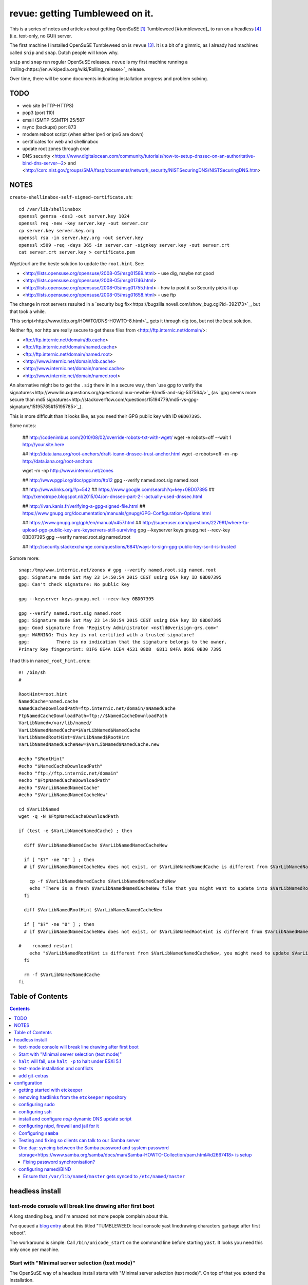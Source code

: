 ################################
revue: getting Tumbleweed on it.
################################

This is a series of notes and articles about getting OpenSuSE [#opensuse]_ Tumbleweed [#tumbleweed]_ to run on a headless [#headless]_ (i.e. text-only, no GUI) server.

The first machine I installed OpenSuSE Tumbleweed on is ``revue`` [#revue]_. It is a bit of a gimmic, as I already had machines called ``snip`` and ``snap``. Dutch people will know why.

``snip`` and ``snap`` run regular OpenSuSE releases. ``revue`` is my first machine running a `rolling<https://en.wikipedia.org/wiki/Rolling_release>`_ release.

Over time, there will be some documents indicating installation progress and problem solving.

TODO
====

- web site (HTTP-HTTPS)
- pop3 (port 110)
- email (SMTP-SSMTP) 25/587
- rsync (backups) port 873
- modem reboot script (when either ipv4 or ipv6 are down)
- certificates for web and shellinabox
- update root zones through cron
- DNS security <https://www.digitalocean.com/community/tutorials/how-to-setup-dnssec-on-an-authoritative-bind-dns-server--2> and <http://csrc.nist.gov/groups/SMA/fasp/documents/network_security/NISTSecuringDNS/NISTSecuringDNS.htm>

NOTES
=====

``create-shellinabox-self-signed-certificate.sh``::

    cd /var/lib/shellinabox
    openssl genrsa -des3 -out server.key 1024
    openssl req -new -key server.key -out server.csr
    cp server.key server.key.org
    openssl rsa -in server.key.org -out server.key
    openssl x509 -req -days 365 -in server.csr -signkey server.key -out server.crt
    cat server.crt server.key > certificate.pem

Wget/curl are the beste solution to update the ``root.hint``. See:

- <http://lists.opensuse.org/opensuse/2008-05/msg01589.html> - use dig, maybe not good
- <http://lists.opensuse.org/opensuse/2008-05/msg01746.html>
- <http://lists.opensuse.org/opensuse/2008-05/msg01755.html> - how to post it so Security picks it up
- <http://lists.opensuse.org/opensuse/2008-05/msg01658.html> - use ftp

The change in root servers resulted in a `security bug fix<https://bugzilla.novell.com/show_bug.cgi?id=392173>`_, but that took a while.

`This script<http://www.tldp.org/HOWTO/DNS-HOWTO-8.html>`_ gets it through dig too, but not the best solution.

Neither ftp, nor http are really secure to get these files from <http://ftp.internic.net/domain/>:

- <ftp://ftp.internic.net/domain/db.cache>
- <ftp://ftp.internic.net/domain/named.cache>
- <ftp://ftp.internic.net/domain/named.root>
- <http://www.internic.net/domain/db.cache>
- <http://www.internic.net/domain/named.cache>
- <http://www.internic.net/domain/named.root>

An alternative might be to get the ``.sig`` there in in a secure way, then `use gpg to verify the signatures<http://www.linuxquestions.org/questions/linux-newbie-8/md5-and-sig-537564/>`_ (as `gpg seems more secure than md5 signatures<http://stackoverflow.com/questions/15194779/md5-vs-gpg-signature/15195785#15195785>`_).

This is more difficult than it looks like, as you need their GPG public key with ID ``0BD07395``.

Some notes:

    ## http://codenimbus.com/2010/08/02/override-robots-txt-with-wget/
    wget -e robots=off --wait 1 http://your.site.here

    ## http://data.iana.org/root-anchors/draft-icann-dnssec-trust-anchor.html
    wget -e robots=off -m -np http://data.iana.org/root-anchors

    wget -m -np http://www.internic.net/zones

    ## http://www.pgpi.org/doc/pgpintro/#p12
    gpg --verify named.root.sig named.root

    ## http://www.links.org/?p=542
    ## https://www.google.com/search?q=key+0BD07395
    ## http://xenotrope.blogspot.nl/2015/04/on-dnssec-part-2-i-actually-used-dnssec.html

    ## http://ivan.kanis.fr/verifying-a-gpg-signed-file.html
    ## https://www.gnupg.org/documentation/manuals/gnupg/GPG-Configuration-Options.html

    ## https://www.gnupg.org/gph/en/manual/x457.html
    ## http://superuser.com/questions/227991/where-to-upload-pgp-public-key-are-keyservers-still-surviving
    gpg --keyserver keys.gnupg.net --recv-key 0BD07395
    gpg --verify named.root.sig named.root

    ## http://security.stackexchange.com/questions/6841/ways-to-sign-gpg-public-key-so-it-is-trusted

Somore more::

    snap:/tmp/www.internic.net/zones # gpg --verify named.root.sig named.root
    gpg: Signature made Sat May 23 14:50:54 2015 CEST using DSA key ID 0BD07395
    gpg: Can't check signature: No public key

    gpg --keyserver keys.gnupg.net --recv-key 0BD07395

    gpg --verify named.root.sig named.root
    gpg: Signature made Sat May 23 14:50:54 2015 CEST using DSA key ID 0BD07395
    gpg: Good signature from "Registry Administrator <nstld@verisign-grs.com>"
    gpg: WARNING: This key is not certified with a trusted signature!
    gpg:          There is no indication that the signature belongs to the owner.
    Primary key fingerprint: 81F6 6E4A 1CE4 4531 08DB  6811 84FA 869E 0BD0 7395



I had this in ``named_root_hint.cron``::

    #! /bin/sh
    #

    RootHint=root.hint
    NamedCache=named.cache
    NamedCacheDownloadPath=ftp.internic.net/domain/$NamedCache
    FtpNamedCacheDownloadPath=ftp://$NamedCacheDownloadPath
    VarLibNamed=/var/lib/named/
    VarLibNamedNamedCache=$VarLibNamed$NamedCache
    VarLibNamedRootHint=$VarLibNamed$RootHint
    VarLibNamedNamedCacheNew=$VarLibNamed$NamedCache.new

    #echo "$RootHint"
    #echo "$NamedCacheDownloadPath"
    #echo "ftp://ftp.internic.net/domain"
    #echo "$FtpNamedCacheDownloadPath"
    #echo "$VarLibNamedNamedCache"
    #echo "$VarLibNamedNamedCacheNew"

    cd $VarLibNamed
    wget -q -N $FtpNamedCacheDownloadPath

    if (test -e $VarLibNamedNamedCache) ; then

      diff $VarLibNamedNamedCache $VarLibNamedNamedCacheNew

      if [ "$?" -ne "0" ] ; then
      # if $VarLibNamedNamedCacheNew does not exist, or $VarLibNamedNamedCache is different from $VarLibNamedNamedCacheNew

        cp -f $VarLibNamedNamedCache $VarLibNamedNamedCacheNew
        echo "There is a fresh $VarLibNamedNamedCacheNew file that you might want to update into $VarLibNamedRootHint"
      fi

      diff $VarLibNamedRootHint $VarLibNamedNamedCacheNew

      if [ "$?" -ne "0" ] ; then
      # if $VarLibNamedNamedCacheNew does not exist, or $VarLibNamedRootHint is different from $VarLibNamedNamedCacheNew

    #    rcnamed restart
        echo "$VarLibNamedRootHint is different from $VarLibNamedNamedCacheNew, you might need to update $VarLibNamedRootHint, then perform rcnamed restart "
      fi

      rm -f $VarLibNamedNamedCache
    fi


Table of Contents
=================

.. contents::

headless install
================

text-mode console will break line drawing after first boot
----------------------------------------------------------

A long standing bug, and I'm amazed not more people complain about this.

I've queued a `blog entry <https://wiert.wordpress.com/?p=27755">`_ about this titled "TUMBLEWEED: local console yast linedrawing characters garbage after first reboot".

The workaround is simple: Call ``/bin/unicode_start`` on the command line
before starting ``yast``. It looks you need this only once per machine.

Start with "Minimal server selection (text mode)"
-------------------------------------------------

The OpenSuSE way of a headless install starts with "Minimal server selection (text mode)". On top of that you extend the installation.

In about 20 gigabyte disk space, you can "Minimal server selection (text mode)" extended by a limited set of packages.

These are the **patterns** I extended with:

- `Enhanced Base System<https://software.opensuse.org/package/patterns-openSUSE-enhanced_base>`_
- `Console Tools<https://www.google.com/search?q="Console+Tools"+site%3Aopensuse.org>`_
- `File Server<https://www.google.com/search?q="File+Server"+site%3Aopensuse.org>`_
- `Network Administration<https://www.google.com/search?q="Network+Administration"+site%3Aopensuse.org>`_
- `Mail and News Server<https://www.google.com/search?q="Mail+and+News+Server"+site%3Aopensuse.org>`_
- `Web and LAMP Server<https://www.google.com/search?q="Web+and+LAMP+Server"+site%3Aopensuse.org>`_
- `Internet Gateway<https://www.google.com/search?q="Internet+Gateway"+site%3Aopensuse.org>`_
- `DHCP and DNS Server<https://www.google.com/search?q="DHCP+and+DNS+Server"+site%3Aopensuse.org>`_

After that I added some **packages** too:

.. sidebar::

  Note that some of these won't install just yet, see the `text-mode installation and conflicts<text-mode-installation-and-conflicts>`_ section.

- `etckeeper<https://software.opensuse.org/package/etckeeper>`_
- `syslogd<https://software.opensuse.org/package/syslogd>`_
- `emacs<https://software.opensuse.org/package/emacs>`_
- `joe<https://software.opensuse.org/package/joe>`_
- `nano<https://software.opensuse.org/package/nano>`_
- `pico<https://software.opensuse.org/package/pico>`_
- `vim<https://software.opensuse.org/package/vim>`_
- `dovecot<https://software.opensuse.org/package/dovecot>`_
- `mutt<https://software.opensuse.org/package/mutt>`_
- `par<https://software.opensuse.org/package/par>`_
- `make<https://software.opensuse.org/package/make>`_
- `mc<https://software.opensuse.org/package/mc>`_
- `mirror<https://software.opensuse.org/package/mirror>`_
- `p7zip<https://software.opensuse.org/package/p7zip>`_
- `zip<https://software.opensuse.org/package/zip>`_
- `zsync<https://software.opensuse.org/package/zsync>`_
- `git<https://software.opensuse.org/package/git>`_
- `mercurial<https://software.opensuse.org/package/mercurial>`_*
- `perl<https://software.opensuse.org/package/perl>`_
- `php<https://software.opensuse.org/package/php>`_*
- `apache2-mod_php5<https://software.opensuse.org/package/apache2-mod_php5>`_*
- `python<https://software.opensuse.org/package/python>`_*
- `dropbox<https://software.opensuse.org/package/dropbox>`_*
- `ca-certificates-cacert<https://software.opensuse.org/package/ca-certificates-cacert>`_
- `bridge-utils<https://software.opensuse.org/package/bridge-utils>`_
- `fping<https://software.opensuse.org/package/fping>`_
- `ftp<https://software.opensuse.org/package/ftp>`_
- `gftp<https://software.opensuse.org/package/gftp>`_
- `icecast<https://software.opensuse.org/package/icecast>`_
- `links<https://software.opensuse.org/package/links>`_
- `iptraf-ng<https://software.opensuse.org/package/iptraf-ng>`_
- `shellinabox<https://software.opensuse.org/package/shellinabox>`_
- `kvirustotal<https://software.opensuse.org/package/kvirustotal>`_

These packages were already installed:

- `info<https://software.opensuse.org/package/info>`_
- `man<https://software.opensuse.org/package/man>`_
- `man-pages<https://software.opensuse.org/package/man-pages>`_
- `mc<https://software.opensuse.org/package/mc>`_
- `w3m<https://software.opensuse.org/package/w3m>`_

Didn't yet install:

- `bash-doc<https://software.opensuse.org/package/bash-doc>`_*
- `samba-doc<https://software.opensuse.org/package/samba-doc>`_*

.. sidebar::

  If you want to know `which package provides a certain file<http://unix.stackexchange.com/questions/158041/how-do-i-find-a-package-that-provides-a-given-file-in-opensuse>`_, then use this command::

      zypper search --provides --match-exact hg

  Where ``hg`` is the file you are looking for.

``halt`` will fail, use ``halt -p`` to halt under ESXi 5.1
----------------------------------------------------------

A long time ago, `I wrote that<http://wiert.me/2012/12/30/opensuse-12-x-a-plain-halt-will-not-shutdown-the-system-properly/>`_ ``halt`` fails, but ``halt -p`` succeeds when running under VMware ESXi 5.1 (I don't run physical boxes any more).

This still fails under OpenSuSE Tumbleweed 13.2.

text-mode installation and conflicts
------------------------------------

The easiest way to start a headless install is picking "Minimal server selection (text mode)" during installation.

The problem however is that this indeed minimal. It is enforced by the  ``patterns-openSUSE-minimal_base-conflicts`` [#patterns-openSUSE-minimal_base-conflicts]_ pattern which is part of the minimal install.

It prevents some packages to install like ``mercurial``, ``php`` and ``python``.

To prevent that, remove the ``patterns-openSUSE-minimal_base-conflicts`` package specific for the OpenSuSE version you use [#removeconflicts]_.

Do this **after** you've selected the patterns you want to install. Otherwise recommended packages can be installed potentially blowing your size.

add git-extras
--------------

See the `git-extras Install documentation<>https://github.com/tj/git-extras/blob/master/Installation.md`_ for why/how.

Just run this command::

    (cd /tmp && git clone https://github.com/tj/git-extras.git && cd git-extras && git checkout $(git describe --tags $(git rev-list --tags --max-count=1)) && sudo make install)

configuration
=============

getting started with etckeeper
------------------------------

A while ago ``etckeeper`` (which is `open source on GitHub<https://github.com/joeyh/etckeeper>`_) was `requested<http://joeyh.name/code/etckeeper/>`_ to be put into the factory repository, and now `is<https://software.opensuse.org/package/etckeeper>`_.

This is how I got started:

1. I created a new private repository on bitbucket called https://bitbucket.org/jeroenp/etckeeper.revue

2. I ran these commands locally::

    etckeeper init
    cd /etc
    git status
    git commit -m "initial checkin"
    git gc # pack git repo to save a lot of space

    cd /path/to/my/repo
    git remote add origin https://jeroenp@bitbucket.org/jeroenp/etckeeper.revue.git
    git push -u origin --all # pushes up the repo and its refs for the first time
    git push -u origin --tags # pushes up any tags

.. sidebar::

  `etckeeper<http://etckeeper.branchable.com/>`_ is a collection of tools to let ``/etc`` be stored in a git, mercurial, bazaar or darcs repository. This lets you use git to review or revert changes that were made to ``/etc``. Or even push the repository elsewhere for backups or cherry-picking configuration changes.

  It hooks into package managers like apt to automatically commit changes made to ``/etc`` during package upgrades. It tracks file metadata that git does not normally support, but that is important for /etc, such as the permissions of ``/etc/shadow``.

  It's quite modular and configurable, while also being simple to use if you understand the basics of working with version control.

removing hardlinks from the ``etckeeper`` repository
----------------------------------------------------

Inspired by `this answer<http://unix.stackexchange.com/questions/63627/excluding-files-in-etckeeper-with-gitignore-doesnt-work/63628#63628>`_ to get rid of these messages during `etckeeper commit<https://github.com/joeyh/etckeeper#what-etckeeper-does>`_ to delete many `hardlinked bootsplash files<http://lists.opensuse.org/opensuse-factory/2014-06/msg00115.html>`_::

    etckeeper warning: hardlinked files could cause problems with git:
    bootsplash/themes/openSUSE/bootloader/af.tr
    ...
    bootsplash/themes/openSUSE/bootloader/pt.tr
    bootsplash/themes/openSUSE/bootloader/pt_BR.tr
    bootsplash/themes/openSUSE/bootloader/ro.tr
    ...
    bootsplash/themes/openSUSE/bootloader/xh.tr
    bootsplash/themes/openSUSE/bootloader/zh_CN.tr
    bootsplash/themes/openSUSE/bootloader/zh_TW.tr
    bootsplash/themes/openSUSE/bootloader/zu.tr
    bootsplash/themes/openSUSE/cdrom/af.tr
    ...
    bootsplash/themes/openSUSE/cdrom/pt.tr
    bootsplash/themes/openSUSE/cdrom/pt_BR.tr
    bootsplash/themes/openSUSE/cdrom/ro.tr
    ...
    bootsplash/themes/openSUSE/cdrom/xh.tr
    bootsplash/themes/openSUSE/cdrom/zh_CN.tr
    bootsplash/themes/openSUSE/cdrom/zh_TW.tr
    bootsplash/themes/openSUSE/cdrom/zu.tr

Add these two lines to ``/etc/.gitignore``

    bootsplash/themes/openSUSE/bootloader/*.tr
    bootsplash/themes/openSUSE/cdrom/*.tr

Note the ``--cache`` part in the command to delete, as then the files will not be deleted locally, only in the repository::

    git add .gitignore
    git rm --cached bootsplash/themes/openSUSE/bootloader/*.tr
    git rm --cached bootsplash/themes/openSUSE/cdrom/*.tr
    git commit -m "git rm --cached bootsplash/themes/openSUSE/bootloader/*.tr and bootsplash/themes/openSUSE/cdrom/*.tr"


configuring sudo
----------------

1. Start ``yast``
2. Open ``Security and Users``, then ``Sudo``
3. Click ``Add``

  1. Select a ``User`` (in my case ``jeroenp``)
  2. Select a ``Host`` (in my case ``ALL``)
  3. At ``RunAs`` type ``ALL`` (this will get translated to ``(ALL)``)
  4. Ensure that ``No Password`` has a checkmark
  5. Click ``Add``

    1. Select a ``Command`` (in my case ``ALL``)
    2. Press ``OK``

  5. Press ``OK``

4. Press ``OK``
5. Quit ``yast``

This will generate ``/etc/sudoers.YaST2.save`` add a line to ``/etc/sudoers``::

    jeroenp	ALL = (ALL) NOPASSWD:ALL

.. sidebar::

  Note that `each ALL entry has a different meaning<http://superuser.com/questions/357467/what-do-the-alls-in-the-line-admin-all-all-all-in-ubuntus-etc-sudoers>`_.

configuring ssh
---------------

Up until OpenSuSE 12.x, there was yast2-sshd. It is `still in the documentation<https://www.suse.com/documentation/opensuse114/book_security/data/sec_ssh_yast.html>`_, but it `has been orphaned<http://lists.opensuse.org/opensuse/2013-11/msg00751.html>`_ so you need to configure it manually. It isn't hard: below is the diff of the ``/etc/sshd_config`` file.

Note that when manually changing sshd configuration options, you can test (``-t``) or test-extended (``-T``) `like this<https://www.ixsystems.com/whats-new/how-secure-can-secure-shell-ssh-be-basic-configuration-of-openssh/>`_::

    sshd –t
    sshd -T

Part of the hardening is executing this from ``/etc/ssh``::

    wget https://github.com/comotion/gone/blob/github/modules/ssh
    chmod 700 ssh
    ./ssh
    rm ./ssh

I finally saved the changes using ``etckeeper``::

    etckeeper commit -m "sshd and hardening"
    git push

This is what the diff looks like::

    --- a/ssh/sshd_config
    +++ b/ssh/sshd_config
    @@ -10,7 +10,13 @@
     # possible, but leave them commented.  Uncommented options override the
     # default value.

    -#Port 22
    +Port 22
    +Port 10022
    +Port 20022
    +Port 30022
    +Port 40022
    +Port 50022
    +Port 60022
     #AddressFamily any
     #ListenAddress 0.0.0.0
     #ListenAddress ::
    @@ -35,15 +41,15 @@

     # Logging
     # obsoletes QuietMode and FascistLogging
    -#SyslogFacility AUTH
    -#LogLevel INFO
    +SyslogFacility AUTH
    +LogLevel INFO

     # Authentication:

     #LoginGraceTime 2m
    -#PermitRootLogin yes
    -#StrictModes yes
    -#MaxAuthTries 6
    +PermitRootLogin no
    +StrictModes yes
    +MaxAuthTries 1
     #MaxSessions 10

     #RSAAuthentication yes
    @@ -61,28 +67,28 @@ AuthorizedKeysFile	.ssh/authorized_keys
     # For this to work you will also need host keys in /etc/ssh/ssh_known_hosts
     #RhostsRSAAuthentication no
     # similar for protocol version 2
    -#HostbasedAuthentication no
    +HostbasedAuthentication no
     # Change to yes if you don't trust ~/.ssh/known_hosts for
     # RhostsRSAAuthentication and HostbasedAuthentication
     #IgnoreUserKnownHosts no
     # Don't read the user's ~/.rhosts and ~/.shosts files
    -#IgnoreRhosts yes
    +IgnoreRhosts yes

     # To disable tunneled clear text passwords, change to no here!
     PasswordAuthentication no
    -#PermitEmptyPasswords no
    +PermitEmptyPasswords no

     # Change to no to disable s/key passwords
    -#ChallengeResponseAuthentication yes
    +ChallengeResponseAuthentication yes

     # Kerberos options
    -#KerberosAuthentication no
    +KerberosAuthentication no
     #KerberosOrLocalPasswd yes
     #KerberosTicketCleanup yes
     #KerberosGetAFSToken no

     # GSSAPI options
    -#GSSAPIAuthentication no
    +GSSAPIAuthentication no
     #GSSAPICleanupCredentials yes
     #GSSAPIStrictAcceptorCheck yes
     #GSSAPIKeyExchange no
    @@ -107,17 +113,17 @@ UsePAM yes

     #AllowAgentForwarding yes
     #AllowTcpForwarding yes
    -#GatewayPorts no
    -X11Forwarding yes
    +GatewayPorts no
    +X11Forwarding no
     #X11DisplayOffset 10
     #X11UseLocalhost yes
     #PermitTTY yes
    -#PrintMotd yes
    -#PrintLastLog yes
    -#TCPKeepAlive yes
    +PrintMotd no
    +PrintLastLog yes
    +TCPKeepAlive yes
     #UseLogin no
     UsePrivilegeSeparation sandbox		# Default for new installations.
    -#PermitUserEnvironment no
    +PermitUserEnvironment no
     #Compression delayed
     #ClientAliveInterval 0
     #ClientAliveCountMax 3
    @@ -129,7 +135,7 @@ UsePrivilegeSeparation sandbox		# Default for new installations.
     #VersionAddendum none

     # no default banner path
    -#Banner none
    +Banner /etc/issue

     # override default of no subsystems
     Subsystem	sftp	/usr/lib/ssh/sftp-server
    @@ -145,3 +151,6 @@ AcceptEnv LC_IDENTIFICATION LC_ALL
     #	AllowTcpForwarding no
     #	PermitTTY no
     #	ForceCommand cvs server
    +KexAlgorithms curve25519-sha256@libssh.org,diffie-hellman-group-exchange-sha256
    +Ciphers chacha20-poly1305@openssh.com,aes256-ctr,aes192-ctr,aes128-ctr
    +MACs hmac-sha2-512-etm@openssh.com,hmac-sha2-256-etm@openssh.com,hmac-ripemd160-etm@openssh.com,umac-128-etm@openssh.com,hmac-sha2-512,hmac-sha2-256,hmac-ripemd160,umac-128@openssh.com

.. sidebar::

  In the diff are steps from `SSH Server Configuration rhel-lockdown<http://people.redhat.com/swells/mea/SECSCAN-FirstRun/sshd_config.htm>`_, `Hardening your SSH server (opensshd_config)<http://wp.kjro.se/2013/09/06/hardening-your-ssh-server-opensshd_config/>`_ and the script behind  `http://kacper.blog.redpill-linpro.com/archives/702<http://kacper.blog.redpill-linpro.com/archives/702>`_ from `gone/ssh at github · comotion/gone<https://github.com/comotion/gone/blob/github/modules/ssh>`_. Note that the ``sandbox`` value for ``UsePrivilegeSeparation`` is even `more secure<http://www.openbsd.org/cgi-bin/man.cgi/OpenBSD-current/man5/sshd_config.5?query=sshd_config&sec=5>`_ than the ``yes`` value.

Now ensure that the firewall allows for ssh:

1. Start ``yast``
2. Go to ``Security and Users``, ``Firewall``
3. Go to ``Allowed Services``
4. Ensure ``Secure Shell Server`` is in the list, when not:

  1. Add ``Secure Shell Server`` to the list
  2. Press ``Next`` followed by ``Finish`` to apply the changes

5. Quit ``yast``

Finally start ``sshd``::

    rcsshd start
    rcsshd status

install and configure `noip` dynamic DNS update script
------------------------------------------------------

The script is based on <https://github.com/mdmower/bash-no-ip-updater.git>.

Create the below ``/etc/noip.com.install.sh`` script with ``chmod 700``, then run it to install.

Full source is at <https://gist.github.com/jpluimers/3f8c9c024446f6c6dab3>::

    #! /bin/sh
    #
    # creates /etc/NoIP directory
    # clones https://github.com/mdmower/bash-no-ip-updater.git
    # copies configuration file so it is outside of the git sub-repository (and can be versioned with etckeeper)
    # modifies the script to use the copied configuration file

    ETC_TARGET=/etc/noip.com
    LOG_TARGET=/var/log/noip.com
    CONFIG_BASE=bash-no-ip-updater
    CONFIG_TARGET=$CONFIG_BASE.config
    SCRIPT_TARGET=noipupdater.sh
    CRON_HOURLY_TARGET=/etc/cron.hourly/$SCRIPT_TARGET

    mkdir $ETC_TARGET
    pushd $ETC_TARGET
    git clone https://github.com/mdmower/$CONFIG_BASE.git
    cp $CONFIG_BASE/config $CONFIG_TARGET

    mkdir -p $LOG_TARGET

    # replace
    ## LOGDIR="$HOME/logs"
    # with
    ## LOGDIR="/var/logs/noip.com"
    # use double quotes to allow for variable expansion: http://stackoverflow.com/questions/17477890/expand-variables-in-sed/17477911#17477911
    # escape slashes in arguments: http://www.grymoire.com/Unix/Sed.html#uh-62
    echo old:
    sed -n "/^LOGDIR=\"\$HOME\/logs\"$/ p" $CONFIG_TARGET
    LOG_TARGET_EXPANDED=`echo "$LOG_TARGET" | sed 's:[]\[\^\$\.\*\/]:\\\\&:g'`
    #echo "/^LOGDIR=\"\$HOME\/logs\"$/ s/\"\$HOME\/logs\"$/\"${LOG_TARGET}\"/"
    #echo "/^LOGDIR=\"\$HOME\/logs\"$/ s/\"\$HOME\/logs\"$/\"${LOG_TARGET_EXPANDED}\"/"
    sed -e "/^LOGDIR=\"\$HOME\/logs\"$/ s/\"\$HOME\/logs\"$/\"${LOG_TARGET_EXPANDED}\"/" $CONFIG_TARGET > $CONFIG_TARGET.tmp && mv $CONFIG_TARGET.tmp $CONFIG_TARGET
    echo new:
    sed -n "/^LOGDIR=\".*\"$/ p" $CONFIG_TARGET

    pushd $CONFIG_BASE
    # in ``noip.com/bash-no-ip-updater/noipupdater.sh``  replace
    ## CONFIGFILE="$( cd "$( dirname "$0" )" && pwd )/config"
    # by
    ## CONFIGFILE="$( cd "$( dirname "$0" )" && pwd ).config"
    # in-place sed: http://stackoverflow.com/questions/5171901/sed-command-find-and-replace-in-file-and-overwrite-file-doesnt-work-it-empties/5174368#5174368
    # set tips: http://www.grymoire.com/Unix/Sed.html
    ## sed -e 'script script' index.html > index.html.tmp && mv index.html.tmp index.html
    echo "old:"
    sed -n '/^CONFIGFILE\=.*\/config"$/ p' $SCRIPT_TARGET
    sed -e '/^CONFIGFILE\=.*\/config"$/ s/\/config"$/.config"/' $SCRIPT_TARGET > $SCRIPT_TARGET.tmp && mv $SCRIPT_TARGET.tmp $SCRIPT_TARGET
    echo "new:"
    sed -n '/^CONFIGFILE\=.*\.config"$/ p' $SCRIPT_TARGET
    chmod 755 $SCRIPT_TARGET
    popd

    popd
    echo files:
    find noip.com* | grep -v \.git

    # http://stackoverflow.com/questions/7875540/how-do-you-write-multiple-line-configuration-file-using-bash-and-use-variables/7875614#7875614
    #!/bin/bash
    cat >$CRON_HOURLY_TARGET <<EOL
    #! /bin/sh
    #
    # Hourly job to ensure the noip.com information for this host is up-to-date.
    #
    $ETC_TARGET/$CONFIG_BASE/$SCRIPT_TARGET
    EOL

    echo Hourly crontab entry in $CRON_HOURLY_TARGET
    chmod 755 $CRON_HOURLY_TARGET
    cat $CRON_HOURLY_TARGET

Now modify the ``/etc/noip.com/bash-no-ip-updater.config`` file; alter these entries::

    USERNAME="email@address.com"
    PASSWORD="password"
    HOST="host.domain.com"

.. sidebar:

  I could just use my account name (email was not needed). Other people seem to need their email. Try both.

Finally run ``/etc/noip.com/bash-no-ip-updater/noipupdater.sh`` ones and look at the log file ``/var/log/noip.com/noip.log`` to see the result and check ``/var/log/noip.com/last_ip`` if the IP-address is indeed correct.

configuring ntpd, firewall and jail for it
------------------------------------------

By default, OpenSuSE Tumbleweed 13.2 has ``ntdp`` enabled and configured as client and server, even though some of the tools mislead into thinking the server is not working correctly.

But first the firewall portion:

1. Start ``yast``
2. Open ``Security and Users``, then ``Firewall``
3. Go to ``Allowed Services``
4. Ensure ``xntp Server`` is in the list, when not:

  1. Add ``xntp Server`` to the list
  2. Press ``Next`` followed by ``Finish`` to apply the changes

5. Quit ``yast``

1. Start ``yast``
2. Open ``Network Services``, then ``NTP Configuration``
3. Go to ``Security Settings``
4. Ensure ``Run NTP Daemon in Chroot Jail`` is in the checked, when not:

  1. Check ``Run NTP Daemon in Chroot Jail``
  2. Press ``OK``

5. Quit ``yast``

An `ntpq<http://doc.ntp.org/4.2.8/ntpq.html>`_ verification shows the client portion works fine (you `could do this in the past from rcntpd status<http://linux.derkeiler.com/Mailing-Lists/SuSE/2013-02/msg00442.html>`_, see below)::

    revue:/etc # ntpq -p
         remote           refid      st t when poll reach   delay   offset  jitter
    ==============================================================================
    +vps.vdven.org   193.79.237.14    2 u  132  128  377    3.839    0.102   0.130
    *metronoom.dmz.c .PPS.            1 u   64  128  377    4.520   -0.079   0.096
    +arethusa.tweake 193.190.230.65   2 u  131  128  377    2.795    0.047   0.066
    -srv.nl.margash. 113.133.43.202   3 u   58  128  377    3.371    0.919   0.390

But it won't run as a server just yet, as the deprecated `ntpdc<http://doc.ntp.org/4.2.8/ntpdc.html>`_ shows::

    revue:/etc # ntpdc -p
    localhost: timed out, nothing received
    ***Request timed out

This is also shown when running `rcntpd status` where you get message containing `"localhost: timed out, nothing received"<https://www.google.com/search?q="localhost%3A+timed+out%2C+nothing+received">`_::

    revue:/etc # rcntpd status
    ● ntpd.service - NTP Server Daemon
       Loaded: loaded (/usr/lib/systemd/system/ntpd.service; enabled; vendor preset: disabled)
       Active: active (running) since Tue 2015-05-26 20:45:59 CEST; 44min ago
         Docs: man:ntpd(1)
      Process: 2371 ExecStart=/usr/sbin/start-ntpd start (code=exited, status=0/SUCCESS)
     Main PID: 2383 (ntpd)
       CGroup: /system.slice/ntpd.service
               └─2383 /usr/sbin/ntpd -p /var/run/ntp/ntpd.pid -g -u ntp:ntp -i /var/lib/ntp -c /etc/ntp.conf

    May 26 20:45:54 revue start-ntpd[2371]: Starting network time protocol daemon (NTPD)sntp 4.2.8p2@1.3265-o Wed Apr 22 00:47:12 UTC 2015 (1)
    May 26 20:45:54 revue start-ntpd[2371]: kod_init_kod_db(): Cannot open KoD db file /var/db/ntp-kod: No such file or directory
    May 26 20:45:54 revue sntp[2384]: 2015-05-26 20:45:54.222429 (-0100) -0.00246 +/- 0.012134 192.168.71.1 s2 no-leap
    May 26 20:45:54 revue start-ntpd[2371]: 2015-05-26 20:45:54.222429 (-0100) -0.00246 +/- 0.012134 192.168.71.1 s2 no-leap
    May 26 20:45:54 revue ntpd[2383]: Listening on routing socket on fd #22 for interface updates
    May 26 20:45:54 revue ntpd[2383]: switching logging to file /var/log/ntp
    May 26 20:45:59 revue start-ntpd[2371]: localhost: timed out, nothing received
    May 26 20:45:59 revue start-ntpd[2371]: ***Request timed out
    May 26 20:45:59 revue /usr/sbin/start-ntpd[2390]: runtime configuration: keyid 1
                                                      passwd 3a84bf3
                                                      addserver 192.168.71.1
                                                      quit
    May 26 20:45:59 revue systemd[1]: Started NTP Server Daemon.

It took me quite a while to figure out why these two show failures. It's because ``ntpdc`` is deprecated, and it is `used by conf.start-ntpd<https://build.opensuse.org/package/view_file/openSUSE:Factory/ntp/conf.start-ntpd?expand=1>`_. Too bad it is so hard to get the actual source DVCS of OpenSuSE so I don't know the history of that file.

.. sidebar::

  For the tests, I got inspired by `How to Install and Configure Linux NTP Server and Client.<http://www.thegeekstuff.com/2014/06/linux-ntp-server-client/>`_


Configuring ``samba``
---------------------

1. Start ``yast``
2. Open ``Network Services``, then ``Samba Server``
3. Fill in the ``Workgroup or Domain Name`` (I kept it at ``WORKGROUP`` as my domain-less Windows machines are configured like that)
4. Press ``Next``
5. Choose the ``Server type`` (I kept it at ``Not a Domain Controller`` as don't run a domain)
6. Press ``Next``
7. In the ``Samba Configuration`` screen:

  1. Ensure ``Service Start`` is set to ``During Boot``.
  2. Ensure ``Open Port in Firewall`` is checked.
  3. Press ``OK``

8. Quit ``yast``

This will modify these files:

- ``/etc/apparmor.d/local/usr.sbin.smbd-shares`` (upon Samba start)
- ``/etc/samba/smb.conf``
- ``/etc/sysconfig/SuSEfirewall2``

and add these configuration files:

- ``/etc/printcap`` (which will be auto-generated from ``/etc/cups/printers.conf`` if it exists)
- ``/etc/systemd/system/multi-user.target.wants/nmb.service``
- ``/etc/systemd/system/multi-user.target.wants/smb.service``

Run these commands to `test if the basic configuration was successful<https://www.samba.org/samba/docs/man/Samba-HOWTO-Collection/install.html#id2553312>`_ with `testclient<https://www.samba.org/samba/docs/man/manpages/testparm.1.html>`_ and `https://www.samba.org/samba/docs/man/manpages/smbclient.1.html<>`_::

    testparm /etc/samba/smb.conf
    smbclient -L `hostname`

.. sidebar::

  During ``smbclient`` you will have to type your unix password.

Testing and fixing so clients can talk to our Samba server
----------------------------------------------------------

Now it is time to test the smb connectivity as well::

  smbclient //`hostname`/profiles -U jeroenp
  Enter jeroenp's password:
  Domain=[WORKGROUP] OS=[Windows 6.1] Server=[Samba 4.2.1-3406-SUSE-oS13.2-x86_64]
  tree connect failed: NT_STATUS_ACCESS_DENIED

.. sidebar::

  Do **not** try to solve the `NT_STATUS_ACCESS_DENIED issue<https://forum.manjaro.org/index.php?topic=19252.0>`_ by enabling ``client lanman auth`` as this makes your system less secure (`LANMAN authentication can be cracked quite easily<https://www.samba.org/samba/docs/man/manpages-3/smb.conf.5.html#idp59214864>`_).

The first think to check is the samba password database, as samba uses different authentication database than the standard linux one (hence the linux password above).
Check it with `pdbedit<https://www.samba.org/samba/docs/man/manpages/pdbedit.8.html>`_ like this::

    pdbedit --list --verbose jeroenp

If it shows ``Username not found!`` then you need to add the user:

    revue:/etc # pdbedit --create --user jeroenp
    new password:
    retype new password:
    Unix username:        jeroenp
    NT username:
    Account Flags:        [U          ]
    User SID:             S-1-5-21-539969646-619626457-384116915-1000
    Primary Group SID:    S-1-5-21-539969646-619626457-384116915-513
    Full Name:            Jeroen Pluimers
    Home Directory:       \\revue\jeroenp\.9xprofile
    HomeDir Drive:        P:
    Logon Script:
    Profile Path:         \\revue\profiles\.msprofile
    Domain:               REVUE
    Account desc:
    Workstations:
    Munged dial:
    Logon time:           0
    Logoff time:          Wed, 06 Feb 2036 16:06:39 CET
    Kickoff time:         Wed, 06 Feb 2036 16:06:39 CET
    Password last set:    Wed, 27 May 2015 20:51:21 CEST
    Password can change:  Wed, 27 May 2015 20:51:21 CEST
    Password must change: never
    Last bad password   : 0
    Bad password count  : 0
    Logon hours         : FFFFFFFFFFFFFFFFFFFFFFFFFFFFFFFFFFFFFFFFFF

.. sidebar::

  Do **not** use `smbpasswd<https://www.samba.org/samba/docs/man/manpages/smbpasswd.8.html>`_ to add the user as that only supports the ``smbpasswd`` database format, `whereas ``pdbedit`` supports any password backend<http://unix.stackexchange.com/questions/107032/deleting-a-samba-user-pbdedit-vs-smbpasswd-whats-the-difference/107033#107033>`_.

Now do final checks::

    smbclient --list `hostname` --user jeroenp
    smbclient //`hostname`/jeroenp -U jeroenp

One day: `syncing between the Samba password and system password storage<https://www.samba.org/samba/docs/man/Samba-HOWTO-Collection/pam.html#id2667418>`_ is setup
-------------------------------------------------------------------------------------------------------------------------------------------------------------------

See `Use SMB Information for Linux Authentication<https://www.google.com/search?q="Use+SMB+Information+for+Linux+Authentication">`_`

Fixing password synchronisation?
~~~~~~~~~~~~~~~~~~~~~~~~~~~~~~~~

.. sidebar::

  Background reading (web-archive link as the site itself is down): `Samba Server and Suse / openSUSE: HowTo Configure a Professional File Server on a SOHO LAN, covering Name Resolution, Authentication, Security and Shares.<http://web.archive.org/web/20130801222534/http://swerdna.dyndns.org/susesambaserver.html>`_.

configuring named/BIND
----------------------

1. Start ``yast``
2. Open ``System``, then ``/etc/sysconfig Editor``
3. In ``Configuration Options``, open these tree nodes: ``Network``; ``DNS``; ``Name Server``
4. Ensure the below entries have the correct values:

  1. ``NAMED_RUN_CHROOTED`` has no value
  2. ``NAMED_ARGS`` has no value
  3. ``NAMED_CONF_INCLUDE_FILES`` has value ``options logging master slaves rnd-access.conf``
  4. ``NAMED_INITIALIZE_SCRIPTS`` has value ``createNamedConfInclude`` (this is the default value)

5. If any value needed to be changed, then press ``Finish`` and confirm the changes.
6. Open ``Security and Users``, then ``Firewall``
7. Go to ``Allowed Services``
8. Ensure ``bind DNS server`` is in the list, when not:

  1. Add ``bind DNS server`` to the list
  2. Press ``Next`` followed by ``Finish`` to apply the changes

9. Quit ``yast``

Add an empty ``/etc/named.d/forwarders.conf``.

Add ``/etc/named.d/master``::

    zone "4delphi.com" {
            type master;
            file "master/4delphi.com";
    };

    zone "pluimers.com" {
            type master;
            file "master/pluimers.com";
    };

    zone "pluimers.localnet" {
            type master;
            file "master/pluimers.localnet";
            notify no;
            allow-query     { internals; };
            allow-transfer  { internals; };
    };

    zone "71.168.192.IN-ADDR.ARPA" {
            type master;
            file "master/192.168.71";
            notify no;
            allow-query     { internals; };
            allow-transfer  { internals; };
    };

    zone "171.168.192.IN-ADDR.ARPA" {
            type master;
            file "master/192.168.171";
            notify no;
            allow-query     { internals; };
            allow-transfer  { internals; };
    };

Add ``/etc/named.d/options``::

    acl internals {
                    127.0.0.1/24;
                    192.168.71.0/16;
                    192.168.171.0/16;
                  };

    acl externals {
                    82.161.131.169; // jeroen - ADSL xs4all
                    80.100.143.119; // jeroen - fiber xs4all
                    37.153.243.241; // jeroen - fiber helden van nu 1 - router
                    37.153.243.242; // jeroen - fiber helden van nu 2 - server DNS 1
                    37.153.243.243; // jeroen - fiber helden van nu 3 - server
                    37.153.243.244; // jeroen - fiber helden van nu 4 - server
                    37.153.243.245; // jeroen - fiber helden van nu 5 - server
                    37.153.243.246; // jeroen - fiber helden van nu 6 - server DNS 2
                      62.195.34.14; // jeroen - Cable UPC (tijdelijk)
                     176.9.152.131; // remco - Hetzner guest
                     176.9.152.132; // cor - Hetzner guest
                     176.9.143.167; // remco/cor - Hetzner host
                       109.70.6.22; // jaco - Dynasol
                  };

Ensure these files exist:

``/var/lib/named/master/192.168.171``::

    $TTL 1H
    @               IN      SOA     ns.pluimers.localnet.   root.4delphi.com. (
                            2005011803 ; serial
                            1H         ; refresh
                            900        ; retry
                            3W         ; expire
                            2H         ; default_ttl
                            )
    @               IN      NS      ns.pluimers.localnet.
    80             IN      PTR     jp1.pluimers.localnet.
    80             IN      PTR     snap.pluimers.localnet.
    80             IN      PTR     ns.pluimers.localnet.
    70             IN      PTR     snip.pluimers.localnet.

``/var/lib/named/master/192.168.71``::

    $TTL 1H
    @               IN      SOA     ns.pluimers.localnet.   root.4delphi.com. (
                            2005011803 ; serial
                            1H         ; refresh
                            900        ; retry
                            3W         ; expire
                            2H         ; default_ttl
                            )
    @               IN      NS      ns.pluimers.localnet.
    80             IN      PTR     jp1.pluimers.localnet.
    80             IN      PTR     snap.pluimers.localnet.
    80             IN      PTR     ns.pluimers.localnet.
    70             IN      PTR     snip.pluimers.localnet.

``/var/lib/named/master/named.local``::

    $TTL 2H
    @               IN      SOA     localhost.      root.localhost. (
                            2004111611 ; serial
                            1H         ; refresh
                            900        ; retry
                            3W         ; expire
                            2H         ; default_ttl
                            )
    1               IN      PTR     localhost.
    @               IN      NS      localhost.

``/var/lib/named/master/pluimers.localnet``::

    $TTL 2H
    @               IN      SOA     ns.pluimers.localnet.    root.4delphi.com. (
                            2004111615 ; serial
                            1H         ; refresh
                            900        ; retry
                            3W         ; expire
                            2H         ; default_ttl
                            )
    @                       IN      MX      5       mail.pluimers.com.
    @                       IN      NS      ns.pluimers.localnet.
    @                       IN      A       192.168.71.80
    localhost               IN      A       127.0.0.1
    jp1                     IN      A       192.168.71.80
    ns                      IN      A       192.168.71.80
    snap                    IN      A       192.168.71.80
    snip                    IN      A       192.168.71.70

``/var/lib/named/master/pluimers.com``::

    to fill in later

``/var/lib/named/master/4delphi.com``::

    to fill in later

Finally stop/start the named service::

    rcnamed stop
    rcnamed start
    rcnamed status

Ensure that ``/var/lib/named/master`` gets synced to ``/etc/named/master``
~~~~~~~~~~~~~~~~~~~~~~~~~~~~~~~~~~~~~~~~~~~~~~~~~~~~~~~~~~~~~~~~~~~~~~~~~~

Based on these links, I've added a sync script.

- `etckeeper configuration documentation<https://github.com/joeyh/etckeeper#configuration>`_
- `unix: using variables<http://www.tutorialspoint.com/unix/unix-using-variables.htm>`_

I stored it in ``/etc/etckeeper/pre-commit.d/10rsync-var-lib-named-master.sh``::

    #! /bin/sh
    ## http://www.tutorialspoint.com/unix/unix-using-variables.htm
    TARGET=/etc/named/master
    mkdir -p $TARGET
    rsync -avloz /var/lib/named/master/ $TARGET/

----------------------------------------------------------------------------

.. [#opensuse] I keep using the old `SuSE <https://en.wikipedia.org/wiki/SUSE>`_ writing, I'm an old fart.

.. [#tumbleweed] `Tumbleweed <https://en.opensuse.org/Portal:Tumbleweed>`_ is the rolling release of OpenSuSE.

.. [#revue] See `Snip en Snap revue<https://en.wikipedia.org/wiki/Snip_en_Snap>`_.

.. [#headless] `Headless<https://en.wikipedia.org/wiki/Headless_software>`_ as in no GUI, not as in `Embedded System<https://en.wikipedia.org/wiki/Embedded_system>`_. So there is a text `console<https://en.wikipedia.org/wiki/System_console>`_, and remote `ssh<https://en.wikipedia.org/wiki/Secure_Shell>`_.

.. [#patterns-openSUSE-minimal_base-conflicts] The `patterns-openSUSE-minimal_base-conflicts<https://www.google.com/search?q=patterns-openSUSE-minimal_base-conflicts>`_ is there to `prevent recommended packages to blow up a minimal installation<http://unix.stackexchange.com/questions/144438/missing-broken-dependancies-on-opensuse-normal/144583#144583>`_

.. [#removeconflicts] The `actual conflicts package<http://unix.stackexchange.com/questions/73427/cant-install-python-because-of-zypper-conflict>`_ contains the version number of the distribution you use.
